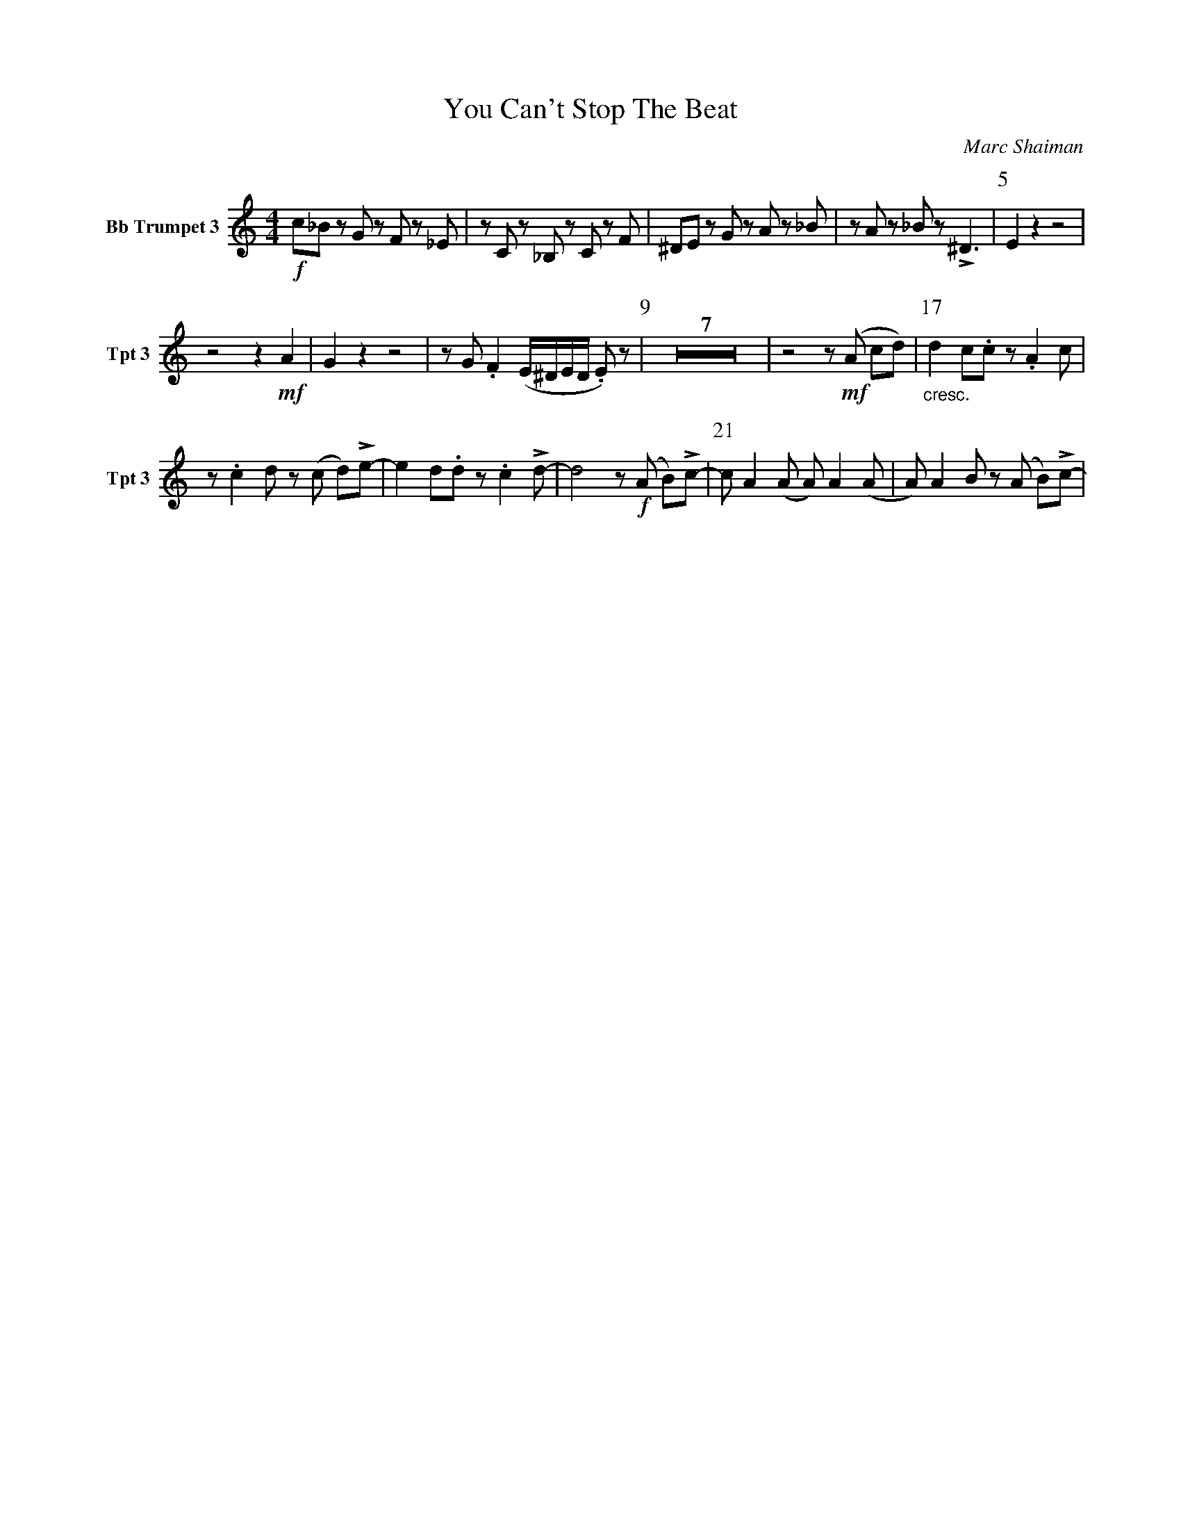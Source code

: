 X:1
T:You Can't Stop The Beat
C:Marc Shaiman
L:1/4
K:C
M:4/4
V:3 name="Bb Trumpet 3" snm="Tpt 3"
!f!c/_B/ z/ G/ z/ F/ z/ _E/ | z/ C/ z/ _B,/ z/ C/ z/ F/ | ^D/E/ z/ G/ z/ A/ z/ _B/ | z/ A/ z/ _B/ z/ !>!^D3/2 | [P:5] E z z2 | 
z2 z !mf! A | G z z2 | z/ G/ .F (E/4^D/4E/4D/4 .E/) z/ | [P:9] Z7 | z2 z/ !mf! (A/ c/d/) | [P:17] "_cresc."d c/.c/ z/ .A c/ | 
z/ .c d/ z/ (c/ d/)!>!e/- | e d/.d/ z/ .c !>!d/- | d2 z/ !f! (A/ B/)!>!c/- | [P:21]c/ A (A/ A/) A (A/ | A/) A B/ z/ (A/ B/)!>!c/- | 
